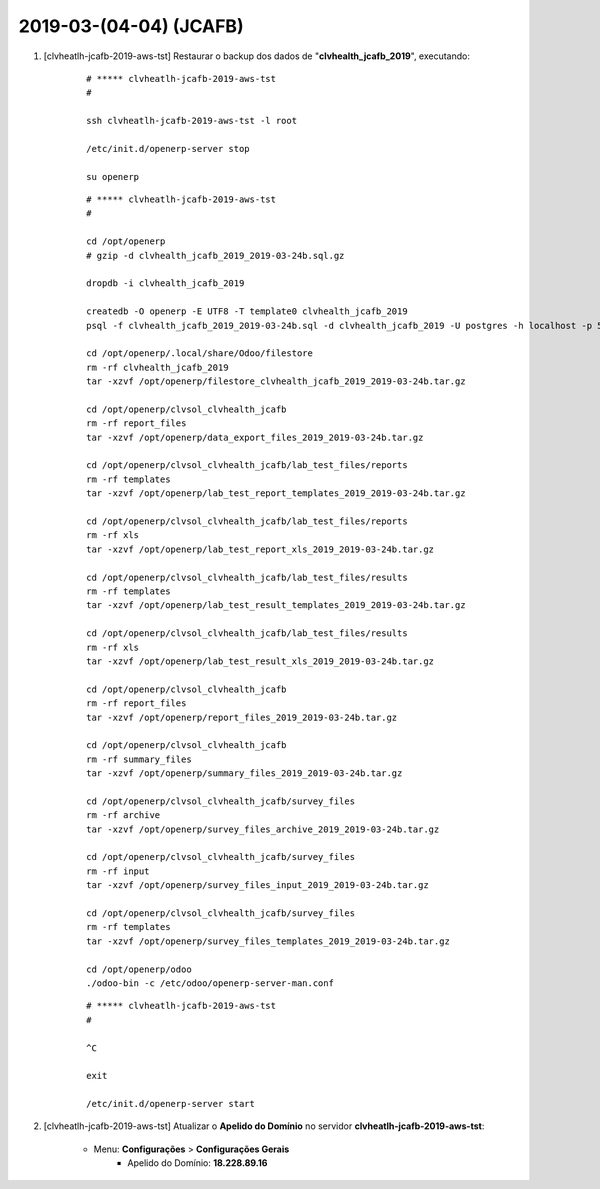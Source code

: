 .. raw:: html

    <style> .red {color:red} </style>

.. role:: red

=======================
2019-03-(04-04) (JCAFB)
=======================

#. [clvheatlh-jcafb-2019-aws-tst] Restaurar o backup dos dados de "**clvhealth_jcafb_2019**", executando:

    ::

        # ***** clvheatlh-jcafb-2019-aws-tst
        #

        ssh clvheatlh-jcafb-2019-aws-tst -l root

        /etc/init.d/openerp-server stop

        su openerp

    ::

        # ***** clvheatlh-jcafb-2019-aws-tst
        #

        cd /opt/openerp
        # gzip -d clvhealth_jcafb_2019_2019-03-24b.sql.gz

        dropdb -i clvhealth_jcafb_2019

        createdb -O openerp -E UTF8 -T template0 clvhealth_jcafb_2019
        psql -f clvhealth_jcafb_2019_2019-03-24b.sql -d clvhealth_jcafb_2019 -U postgres -h localhost -p 5432 -q

        cd /opt/openerp/.local/share/Odoo/filestore
        rm -rf clvhealth_jcafb_2019
        tar -xzvf /opt/openerp/filestore_clvhealth_jcafb_2019_2019-03-24b.tar.gz

        cd /opt/openerp/clvsol_clvhealth_jcafb
        rm -rf report_files
        tar -xzvf /opt/openerp/data_export_files_2019_2019-03-24b.tar.gz

        cd /opt/openerp/clvsol_clvhealth_jcafb/lab_test_files/reports
        rm -rf templates
        tar -xzvf /opt/openerp/lab_test_report_templates_2019_2019-03-24b.tar.gz

        cd /opt/openerp/clvsol_clvhealth_jcafb/lab_test_files/reports
        rm -rf xls
        tar -xzvf /opt/openerp/lab_test_report_xls_2019_2019-03-24b.tar.gz

        cd /opt/openerp/clvsol_clvhealth_jcafb/lab_test_files/results
        rm -rf templates
        tar -xzvf /opt/openerp/lab_test_result_templates_2019_2019-03-24b.tar.gz

        cd /opt/openerp/clvsol_clvhealth_jcafb/lab_test_files/results
        rm -rf xls
        tar -xzvf /opt/openerp/lab_test_result_xls_2019_2019-03-24b.tar.gz

        cd /opt/openerp/clvsol_clvhealth_jcafb
        rm -rf report_files
        tar -xzvf /opt/openerp/report_files_2019_2019-03-24b.tar.gz

        cd /opt/openerp/clvsol_clvhealth_jcafb
        rm -rf summary_files
        tar -xzvf /opt/openerp/summary_files_2019_2019-03-24b.tar.gz

        cd /opt/openerp/clvsol_clvhealth_jcafb/survey_files
        rm -rf archive
        tar -xzvf /opt/openerp/survey_files_archive_2019_2019-03-24b.tar.gz

        cd /opt/openerp/clvsol_clvhealth_jcafb/survey_files
        rm -rf input
        tar -xzvf /opt/openerp/survey_files_input_2019_2019-03-24b.tar.gz

        cd /opt/openerp/clvsol_clvhealth_jcafb/survey_files
        rm -rf templates
        tar -xzvf /opt/openerp/survey_files_templates_2019_2019-03-24b.tar.gz

        cd /opt/openerp/odoo
        ./odoo-bin -c /etc/odoo/openerp-server-man.conf

    ::

        # ***** clvheatlh-jcafb-2019-aws-tst
        #

        ^C

        exit

        /etc/init.d/openerp-server start

#. [clvheatlh-jcafb-2019-aws-tst] Atualizar o **Apelido do Domínio** no servidor **clvheatlh-jcafb-2019-aws-tst**:

    * Menu: **Configurações** > **Configurações Gerais**
        * Apelido do Domínio: **18.228.89.16**
